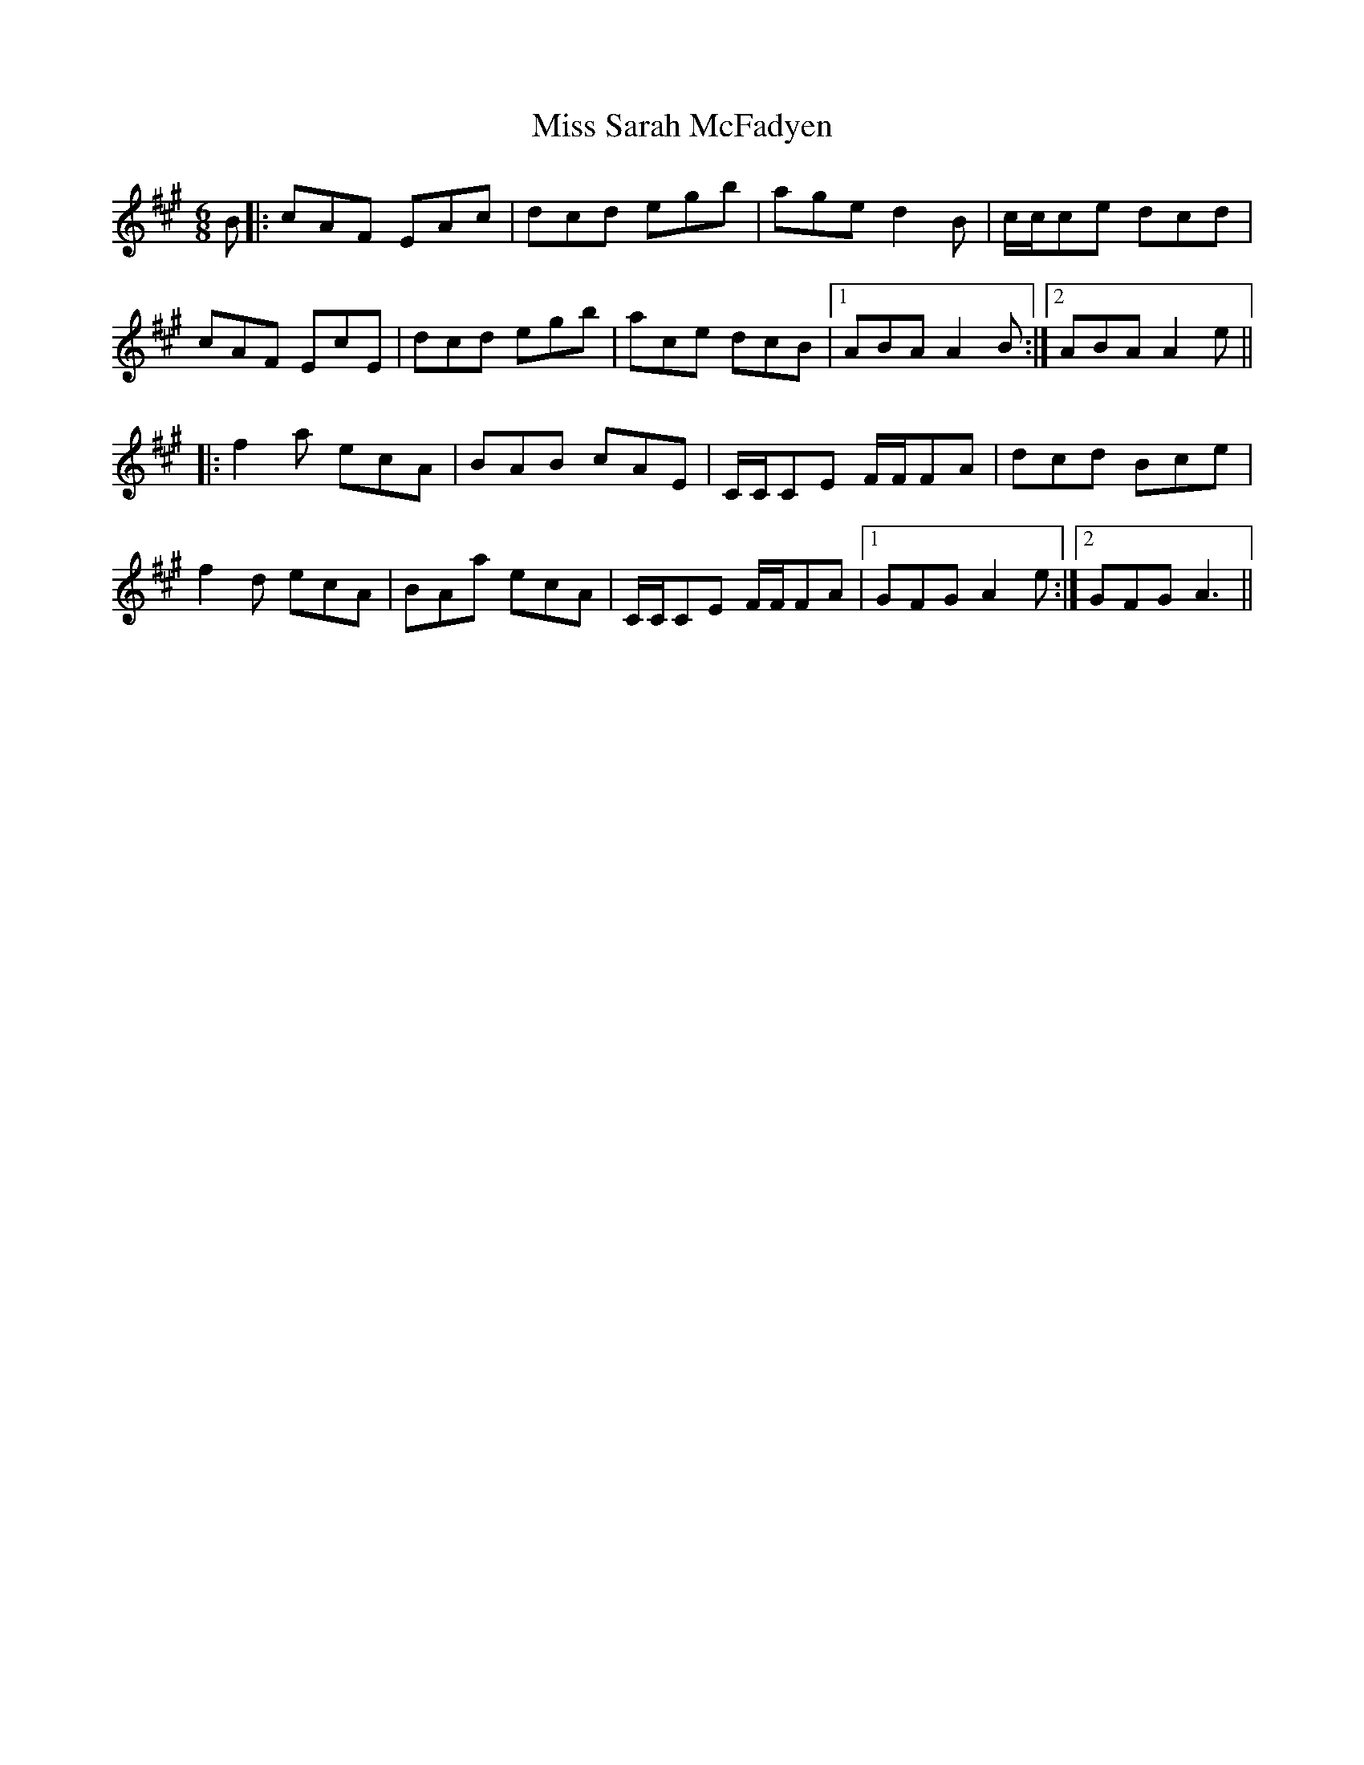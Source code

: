 X: 27247
T: Miss Sarah McFadyen
R: jig
M: 6/8
K: Amajor
B|:cAF EAc|dcd egb|age d2B|c/c/ce dcd|
cAF EcE|dcd egb|ace dcB|1 ABA A2B:|2 ABA A2 e||
|:f2 a ecA|BAB cAE|C/C/CE F/F/FA|dcd Bce|
f2d ecA|BAa ecA|C/C/CE F/F/FA|1 GFG A2 e:|2 GFG A3||

